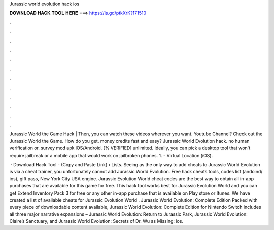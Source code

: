 Jurassic world evolution hack ios



𝐃𝐎𝐖𝐍𝐋𝐎𝐀𝐃 𝐇𝐀𝐂𝐊 𝐓𝐎𝐎𝐋 𝐇𝐄𝐑𝐄 ===> https://is.gd/ptkXrK?171510



.



.



.



.



.



.



.



.



.



.



.



.

Jurassic World the Game Hack | Then, you can watch these videos wherever you want. Youtube Channel? Check out the Jurassic World the Game. How do you get. money credits fast and easy? Jurassic World Evolution hack. no human verification or. survey mod apk iOS/Android. [% VERIFIED] unlimited. Ideally, you can pick a desktop tool that won't require jailbreak or a mobile app that would work on jailbroken phones. 1.  - Virtual Location (iOS).

 · Download Hack Tool -  (Copy and Paste Link)  › Lists. Seeing as the only way to add cheats to Jurassic World Evolution is via a cheat trainer, you unfortunately cannot add Jurassic World Evolution. Free hack cheats tools, codes list (andoind/ ios), gift pass, New York City USA engine. Jurassic Evolution World cheat codes are the best way to obtain all in-app purchases that are available for this game for free. This hack tool works best for Jurassic Evolution World and you can get Extend Inventory Pack 3 for free or any other in-app purchase that is available on Play store or Itunes. We have created a list of available cheats for Jurassic Evolution World . Jurassic World Evolution: Complete Edition Packed with every piece of downloadable content available, Jurassic World Evolution: Complete Edition for Nintendo Switch includes all three major narrative expansions – Jurassic World Evolution: Return to Jurassic Park, Jurassic World Evolution: Claire’s Sanctuary, and Jurassic World Evolution: Secrets of Dr. Wu as Missing: ios.

